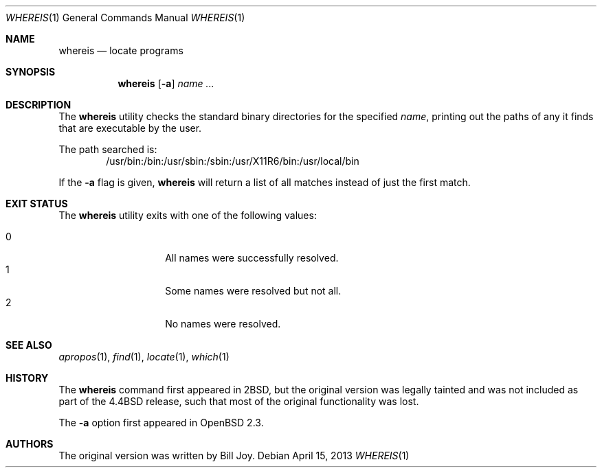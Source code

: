 .\"	$OpenBSD: whereis.1,v 1.18 2013/04/15 16:22:51 jmc Exp $
.\"	$NetBSD: whereis.1,v 1.4 1995/08/31 21:54:51 jtc Exp $
.\"
.\" Copyright (c) 1993
.\"	The Regents of the University of California.  All rights reserved.
.\"
.\" Redistribution and use in source and binary forms, with or without
.\" modification, are permitted provided that the following conditions
.\" are met:
.\" 1. Redistributions of source code must retain the above copyright
.\"    notice, this list of conditions and the following disclaimer.
.\" 2. Redistributions in binary form must reproduce the above copyright
.\"    notice, this list of conditions and the following disclaimer in the
.\"    documentation and/or other materials provided with the distribution.
.\" 3. Neither the name of the University nor the names of its contributors
.\"    may be used to endorse or promote products derived from this software
.\"    without specific prior written permission.
.\"
.\" THIS SOFTWARE IS PROVIDED BY THE REGENTS AND CONTRIBUTORS ``AS IS'' AND
.\" ANY EXPRESS OR IMPLIED WARRANTIES, INCLUDING, BUT NOT LIMITED TO, THE
.\" IMPLIED WARRANTIES OF MERCHANTABILITY AND FITNESS FOR A PARTICULAR PURPOSE
.\" ARE DISCLAIMED.  IN NO EVENT SHALL THE REGENTS OR CONTRIBUTORS BE LIABLE
.\" FOR ANY DIRECT, INDIRECT, INCIDENTAL, SPECIAL, EXEMPLARY, OR CONSEQUENTIAL
.\" DAMAGES (INCLUDING, BUT NOT LIMITED TO, PROCUREMENT OF SUBSTITUTE GOODS
.\" OR SERVICES; LOSS OF USE, DATA, OR PROFITS; OR BUSINESS INTERRUPTION)
.\" HOWEVER CAUSED AND ON ANY THEORY OF LIABILITY, WHETHER IN CONTRACT, STRICT
.\" LIABILITY, OR TORT (INCLUDING NEGLIGENCE OR OTHERWISE) ARISING IN ANY WAY
.\" OUT OF THE USE OF THIS SOFTWARE, EVEN IF ADVISED OF THE POSSIBILITY OF
.\" SUCH DAMAGE.
.\"
.\"	@(#)whereis.1	8.3 (Berkeley) 4/27/95
.\"
.Dd $Mdocdate: April 15 2013 $
.Dt WHEREIS 1
.Os
.Sh NAME
.Nm whereis
.Nd locate programs
.Sh SYNOPSIS
.Nm whereis
.Op Fl a
.Ar name ...
.Sh DESCRIPTION
The
.Nm
utility checks the standard binary directories for the specified
.Ar name ,
printing out the paths of any it finds that are executable by the
user.
.Pp
The path searched is:
.\" The path below should be the expansion of _PATH_STDPATH from <paths.h>
.D1 /usr/bin:/bin:/usr/sbin:/sbin:/usr/X11R6/bin:/usr/local/bin
.Pp
If the
.Fl a
flag is given,
.Nm
will return a list of all matches instead of just the first match.
.Sh EXIT STATUS
The
.Nm
utility exits with one of the following values:
.Pp
.Bl -tag -width Ds -offset indent -compact
.It 0
All names were successfully resolved.
.It 1
Some names were resolved but not all.
.It 2
No names were resolved.
.El
.Sh SEE ALSO
.Xr apropos 1 ,
.Xr find 1 ,
.Xr locate 1 ,
.Xr which 1
.Sh HISTORY
The
.Nm
command first appeared in
.Bx 2 ,
but the original version was legally tainted
and was not included as part of the
.Bx 4.4
release, such that most of the original functionality was lost.
.Pp
The
.Fl a
option first appeared in
.Ox 2.3 .
.Sh AUTHORS
The original version was written by
.An Bill Joy .
